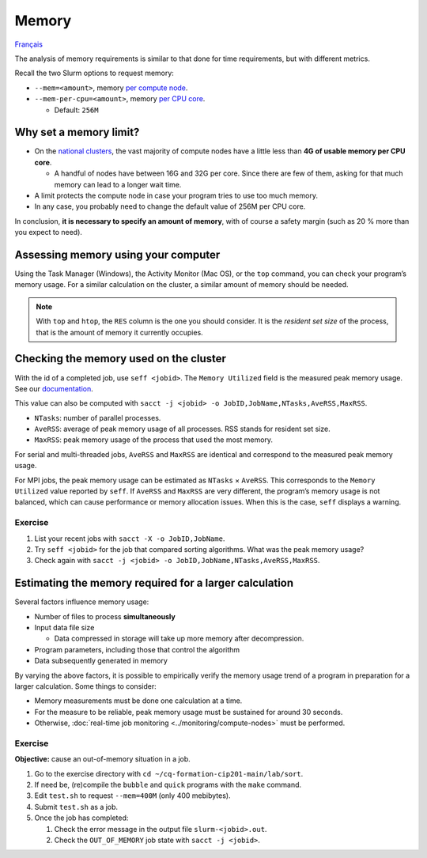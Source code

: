 Memory
======

`Français <../../fr/resources/memory.html>`_

The analysis of memory requirements is similar to that done for time
requirements, but with different metrics.

Recall the two Slurm options to request memory:

- ``--mem=<amount>``, memory
  `per compute node <https://slurm.schedmd.com/sbatch.html#OPT_mem>`__.
- ``--mem-per-cpu=<amount>``, memory
  `per CPU core <https://slurm.schedmd.com/sbatch.html#OPT_mem-per-cpu>`__.

  - Default: ``256M``

Why set a memory limit?
-----------------------

- On the `national clusters
  <https://docs.alliancecan.ca/wiki/National_systems#List_of_compute_clusters>`__,
  the vast majority of compute nodes have a little less than **4G of usable
  memory per CPU core**.

  - A handful of nodes have between 16G and 32G per core. Since there are few of
    them, asking for that much memory can lead to a longer wait time.

- A limit protects the compute node in case your program tries to use too much
  memory.
- In any case, you probably need to change the default value of 256M per CPU
  core.

In conclusion, **it is necessary to specify an amount of memory**, with of
course a safety margin (such as 20 % more than you expect to need).

Assessing memory using your computer
------------------------------------

Using the Task Manager (Windows), the Activity Monitor (Mac OS),
or the ``top`` command, you can check your program’s memory usage. For a similar
calculation on the cluster, a similar amount of memory should be needed.

.. figure:: ../../images/win-task-manager_en.png

.. note::

    With ``top`` and ``htop``, the ``RES`` column is the one you should
    consider. It is the *resident set size* of the process, that is the amount
    of memory it currently occupies.

Checking the memory used on the cluster
---------------------------------------

With the id of a completed job, use ``seff <jobid>``. The ``Memory Utilized``
field is the measured peak memory usage.  See our `documentation
<https://docs.alliancecan.ca/wiki/Running_jobs#Completed_jobs>`__.

This value can also be computed with ``sacct -j <jobid> -o
JobID,JobName,NTasks,AveRSS,MaxRSS``.

- ``NTasks``: number of parallel processes.
- ``AveRSS``: average of peak memory usage of all processes. RSS stands for
  resident set size.
- ``MaxRSS``: peak memory usage of the process that used the most memory.

For serial and multi-threaded jobs, ``AveRSS`` and ``MaxRSS`` are identical and
correspond to the measured peak memory usage.

For MPI jobs, the peak memory usage can be estimated as ``NTasks`` ×
``AveRSS``. This corresponds to the ``Memory Utilized`` value reported by
``seff``. If ``AveRSS`` and ``MaxRSS`` are very different, the program’s memory
usage is not balanced, which can cause performance or memory allocation issues.
When this is the case, ``seff`` displays a warning.

Exercise
''''''''

#. List your recent jobs with ``sacct -X -o JobID,JobName``.
#. Try ``seff <jobid>`` for the job that compared sorting algorithms. What was
   the peak memory usage?
#. Check again with
   ``sacct -j <jobid> -o JobID,JobName,NTasks,AveRSS,MaxRSS``.

Estimating the memory required for a larger calculation
-------------------------------------------------------

Several factors influence memory usage:

- Number of files to process **simultaneously**
- Input data file size

  - Data compressed in storage will take up more memory after decompression.

- Program parameters, including those that control the algorithm
- Data subsequently generated in memory

By varying the above factors, it is possible to empirically verify the memory
usage trend of a program in preparation for a larger calculation. Some things to
consider:

- Memory measurements must be done one calculation at a time.
- For the measure to be reliable, peak memory usage must be sustained for
  around 30 seconds.
- Otherwise, :doc:`real-time job monitoring <../monitoring/compute-nodes>` must
  be performed.

Exercise
''''''''

**Objective:** cause an out-of-memory situation in a job.

#. Go to the exercise directory with ``cd ~/cq-formation-cip201-main/lab/sort``.
#. If need be, (re)compile the ``bubble`` and ``quick`` programs with the
   ``make`` command.
#. Edit ``test.sh`` to request ``--mem=400M`` (only 400 mebibytes).
#. Submit ``test.sh`` as a job.
#. Once the job has completed:

   #. Check the error message in the output file ``slurm-<jobid>.out``.
   #. Check the ``OUT_OF_MEMORY`` job state with ``sacct -j <jobid>``.
